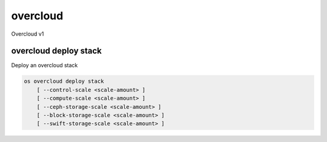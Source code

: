 =========
overcloud
=========

Overcloud v1

overcloud deploy stack
----------------------

Deploy an overcloud stack

.. program:: overcloud deploy stack
.. code:: bash

    os overcloud deploy stack
        [ --control-scale <scale-amount> ]
        [ --compute-scale <scale-amount> ]
        [ --ceph-storage-scale <scale-amount> ]
        [ --block-storage-scale <scale-amount> ]
        [ --swift-storage-scale <scale-amount> ]

.. option:: --control-scale <scale-amount>

    New number of control nodes (default 0)

.. option:: --compute-scale <scale-amount>

    New number of compute nodes (default 0)

.. option:: --ceph-storage-scale <scale-amount>

    New number of ceph storage nodes (default 0)

.. option:: --block-storage-scale <scale-amount>

    New number of block storage nodes (default 0)

.. option:: --swift-storage-scale <scale-amount>

    New number of swift storage nodes (default 0)
